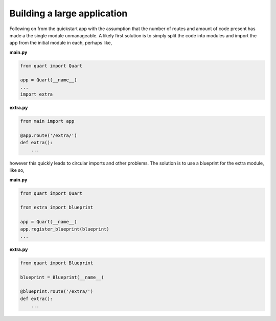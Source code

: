.. _large_application:

Building a large application
============================

Following on from the quickstart app with the assumption that the
number of routes and amount of code present has made a the single
module unmanageable. A likely first solution is to simply split the
code into modules and import the app from the initial module in each,
perhaps like,

**main.py**

.. code-block:: python

    from quart import Quart

    app = Quart(__name__)
    ...
    import extra

**extra.py**

.. code-block:: python

    from main import app

    @app.route('/extra/')
    def extra():
        ...

however this quickly leads to circular imports and other problems. The
solution is to use a blueprint for the extra module, like so,

**main.py**

.. code-block:: python

    from quart import Quart

    from extra import blueprint

    app = Quart(__name__)
    app.register_blueprint(blueprint)
    ...

**extra.py**

.. code-block:: python

    from quart import Blueprint

    blueprint = Blueprint(__name__)

    @blueprint.route('/extra/')
    def extra():
        ...
